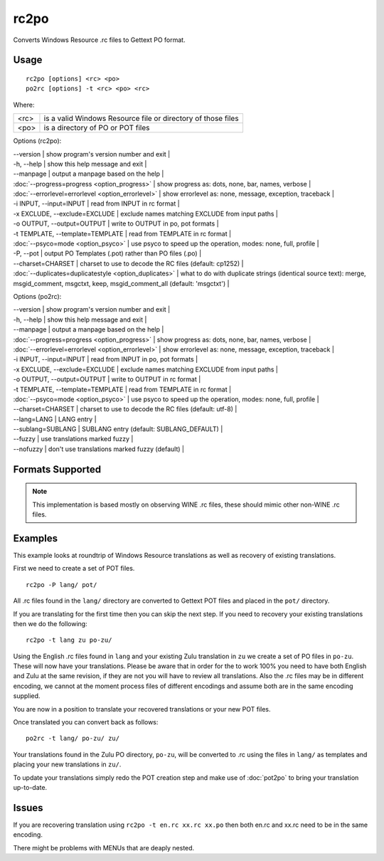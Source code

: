 
.. _rc2po:
.. _po2rc:

rc2po
*****

Converts Windows Resource .rc files to Gettext PO format.

.. _rc2po#usage:

Usage
=====

::

  rc2po [options] <rc> <po>
  po2rc [options] -t <rc> <po> <rc>

Where:

+--------+---------------------------------------------------------------+
| <rc>   | is a valid Windows Resource file or directory of those files  |
+--------+---------------------------------------------------------------+
| <po>   | is a directory of PO or POT files                             |
+--------+---------------------------------------------------------------+

Options (rc2po):

| --version           | show program's version number and exit  |
| -h, --help          | show this help message and exit  |
| --manpage           | output a manpage based on the help  |
| :doc:`--progress=progress <option_progress>`  | show progress as: dots, none, bar, names, verbose  |
| :doc:`--errorlevel=errorlevel <option_errorlevel>`  | show errorlevel as: none, message, exception, traceback   |
| -i INPUT, --input=INPUT      | read from INPUT in rc format  |
| -x EXCLUDE, --exclude=EXCLUDE  | exclude names matching EXCLUDE from input paths   |
| -o OUTPUT, --output=OUTPUT     | write to OUTPUT in po, pot formats  |
| -t TEMPLATE, --template=TEMPLATE  | read from TEMPLATE in rc format  |
| :doc:`--psyco=mode <option_psyco>`  | use psyco to speed up the operation, modes: none,                        full, profile  |
| -P, --pot    | output PO Templates (.pot) rather than PO files (.po)  |
| --charset=CHARSET    | charset to use to decode the RC files (default:                        cp1252)  |
| :doc:`--duplicates=duplicatestyle <option_duplicates>`  | what to do with duplicate strings (identical source text): merge, msgid_comment, msgctxt, keep,                        msgid_comment_all (default: 'msgctxt')  |

Options (po2rc):

| --version            | show program's version number and exit  |
| -h, --help           | show this help message and exit  |
| --manpage            | output a manpage based on the help  |
| :doc:`--progress=progress <option_progress>`  | show progress as: dots, none, bar, names, verbose  |
| :doc:`--errorlevel=errorlevel <option_errorlevel>`    | show errorlevel as: none, message, exception, traceback  |
| -i INPUT, --input=INPUT  | read from INPUT in po, pot formats  |
| -x EXCLUDE, --exclude=EXCLUDE   | exclude names matching EXCLUDE from input paths  |
| -o OUTPUT, --output=OUTPUT      | write to OUTPUT in rc format  |
| -t TEMPLATE, --template=TEMPLATE  | read from TEMPLATE in rc format  |
| :doc:`--psyco=mode <option_psyco>`         | use psyco to speed up the operation, modes: none, full, profile  |
| --charset=CHARSET    | charset to use to decode the RC files (default: utf-8)  |
| --lang=LANG  | LANG entry  |
| --sublang=SUBLANG | SUBLANG entry (default: SUBLANG_DEFAULT) |
| --fuzzy              | use translations marked fuzzy  |
| --nofuzzy            | don't use translations marked fuzzy (default)  |

.. _rc2po#formats_supported:

Formats Supported
=================

.. note:: This implementation is based mostly on observing WINE .rc files, these should mimic other non-WINE .rc files.

.. _rc2po#examples:

Examples
========

This example looks at roundtrip of Windows Resource translations as well as recovery of existing translations.

First we need to create a set of POT files. ::

  rc2po -P lang/ pot/

All .rc files found in the ``lang/`` directory are converted to Gettext POT files and placed in the ``pot/`` directory.

If you are translating for the first time then you can skip the next step.  If you need to recovery your existing translations then we do the following::

  rc2po -t lang zu po-zu/

Using the English .rc files found in ``lang`` and your existing Zulu translation in ``zu`` we create a set of PO files in ``po-zu``.  These will now have your translations.  Please be aware that in order for the to work 100% you need to have both English and Zulu at the same revision, if they are not you will have to review all translations.  Also the .rc files may be in different encoding, we cannot at the moment process files of different encodings and assume both are in the same encoding supplied.

You are now in a position to translate your recovered translations or your new POT files.

Once translated you can convert back as follows::

  po2rc -t lang/ po-zu/ zu/

Your translations found in the Zulu PO directory, ``po-zu``, will be converted to .rc using the files in ``lang/`` as templates and placing your new translations in ``zu/``.

To update your translations simply redo the POT creation step and make use of :doc:`pot2po` to bring your translation up-to-date.

.. _rc2po#issues:

Issues
======

If you are recovering translation using ``rc2po -t en.rc xx.rc xx.po`` then both en.rc and xx.rc need to be in the same encoding.

There might be problems with MENUs that are deaply nested.
